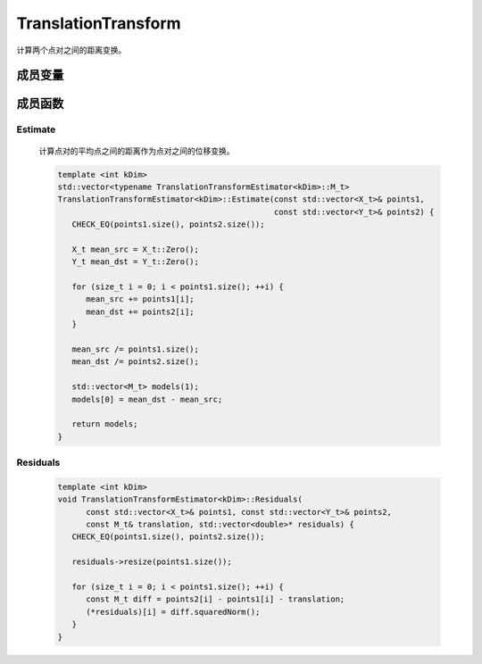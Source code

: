 TranslationTransform
====================

计算两个点对之间的距离变换。

成员变量
-----------

   .. cpp:type:: Eigen::Matrix<double, kDim, 1> TranslationTransformEstimator::X_t;

   .. cpp:type:: Eigen::Matrix<double, kDim, 1> TranslationTransformEstimator::Y_t;

   .. cpp:type:: Eigen::Matrix<double, kDim, 1> TranslationTransformEstimator::M_t;

   .. cpp:member:: static const int TranslationTransformEstimator::kMinNumSamples = 1;


成员函数
------------

Estimate
~~~~~~~~~~

   计算点对的平均点之间的距离作为点对之间的位移变换。

   .. code-block:: cpp

      template <int kDim>
      std::vector<typename TranslationTransformEstimator<kDim>::M_t>
      TranslationTransformEstimator<kDim>::Estimate(const std::vector<X_t>& points1,
                                                    const std::vector<Y_t>& points2) {
         CHECK_EQ(points1.size(), points2.size());

         X_t mean_src = X_t::Zero();
         Y_t mean_dst = Y_t::Zero();

         for (size_t i = 0; i < points1.size(); ++i) {
            mean_src += points1[i];
            mean_dst += points2[i];
         }

         mean_src /= points1.size();
         mean_dst /= points2.size();

         std::vector<M_t> models(1);
         models[0] = mean_dst - mean_src;

         return models;
      }


Residuals
~~~~~~~~~~

   .. code-block:: cpp

      template <int kDim>
      void TranslationTransformEstimator<kDim>::Residuals(
            const std::vector<X_t>& points1, const std::vector<Y_t>& points2,
            const M_t& translation, std::vector<double>* residuals) {
         CHECK_EQ(points1.size(), points2.size());

         residuals->resize(points1.size());

         for (size_t i = 0; i < points1.size(); ++i) {
            const M_t diff = points2[i] - points1[i] - translation;
            (*residuals)[i] = diff.squaredNorm();
         }
      }